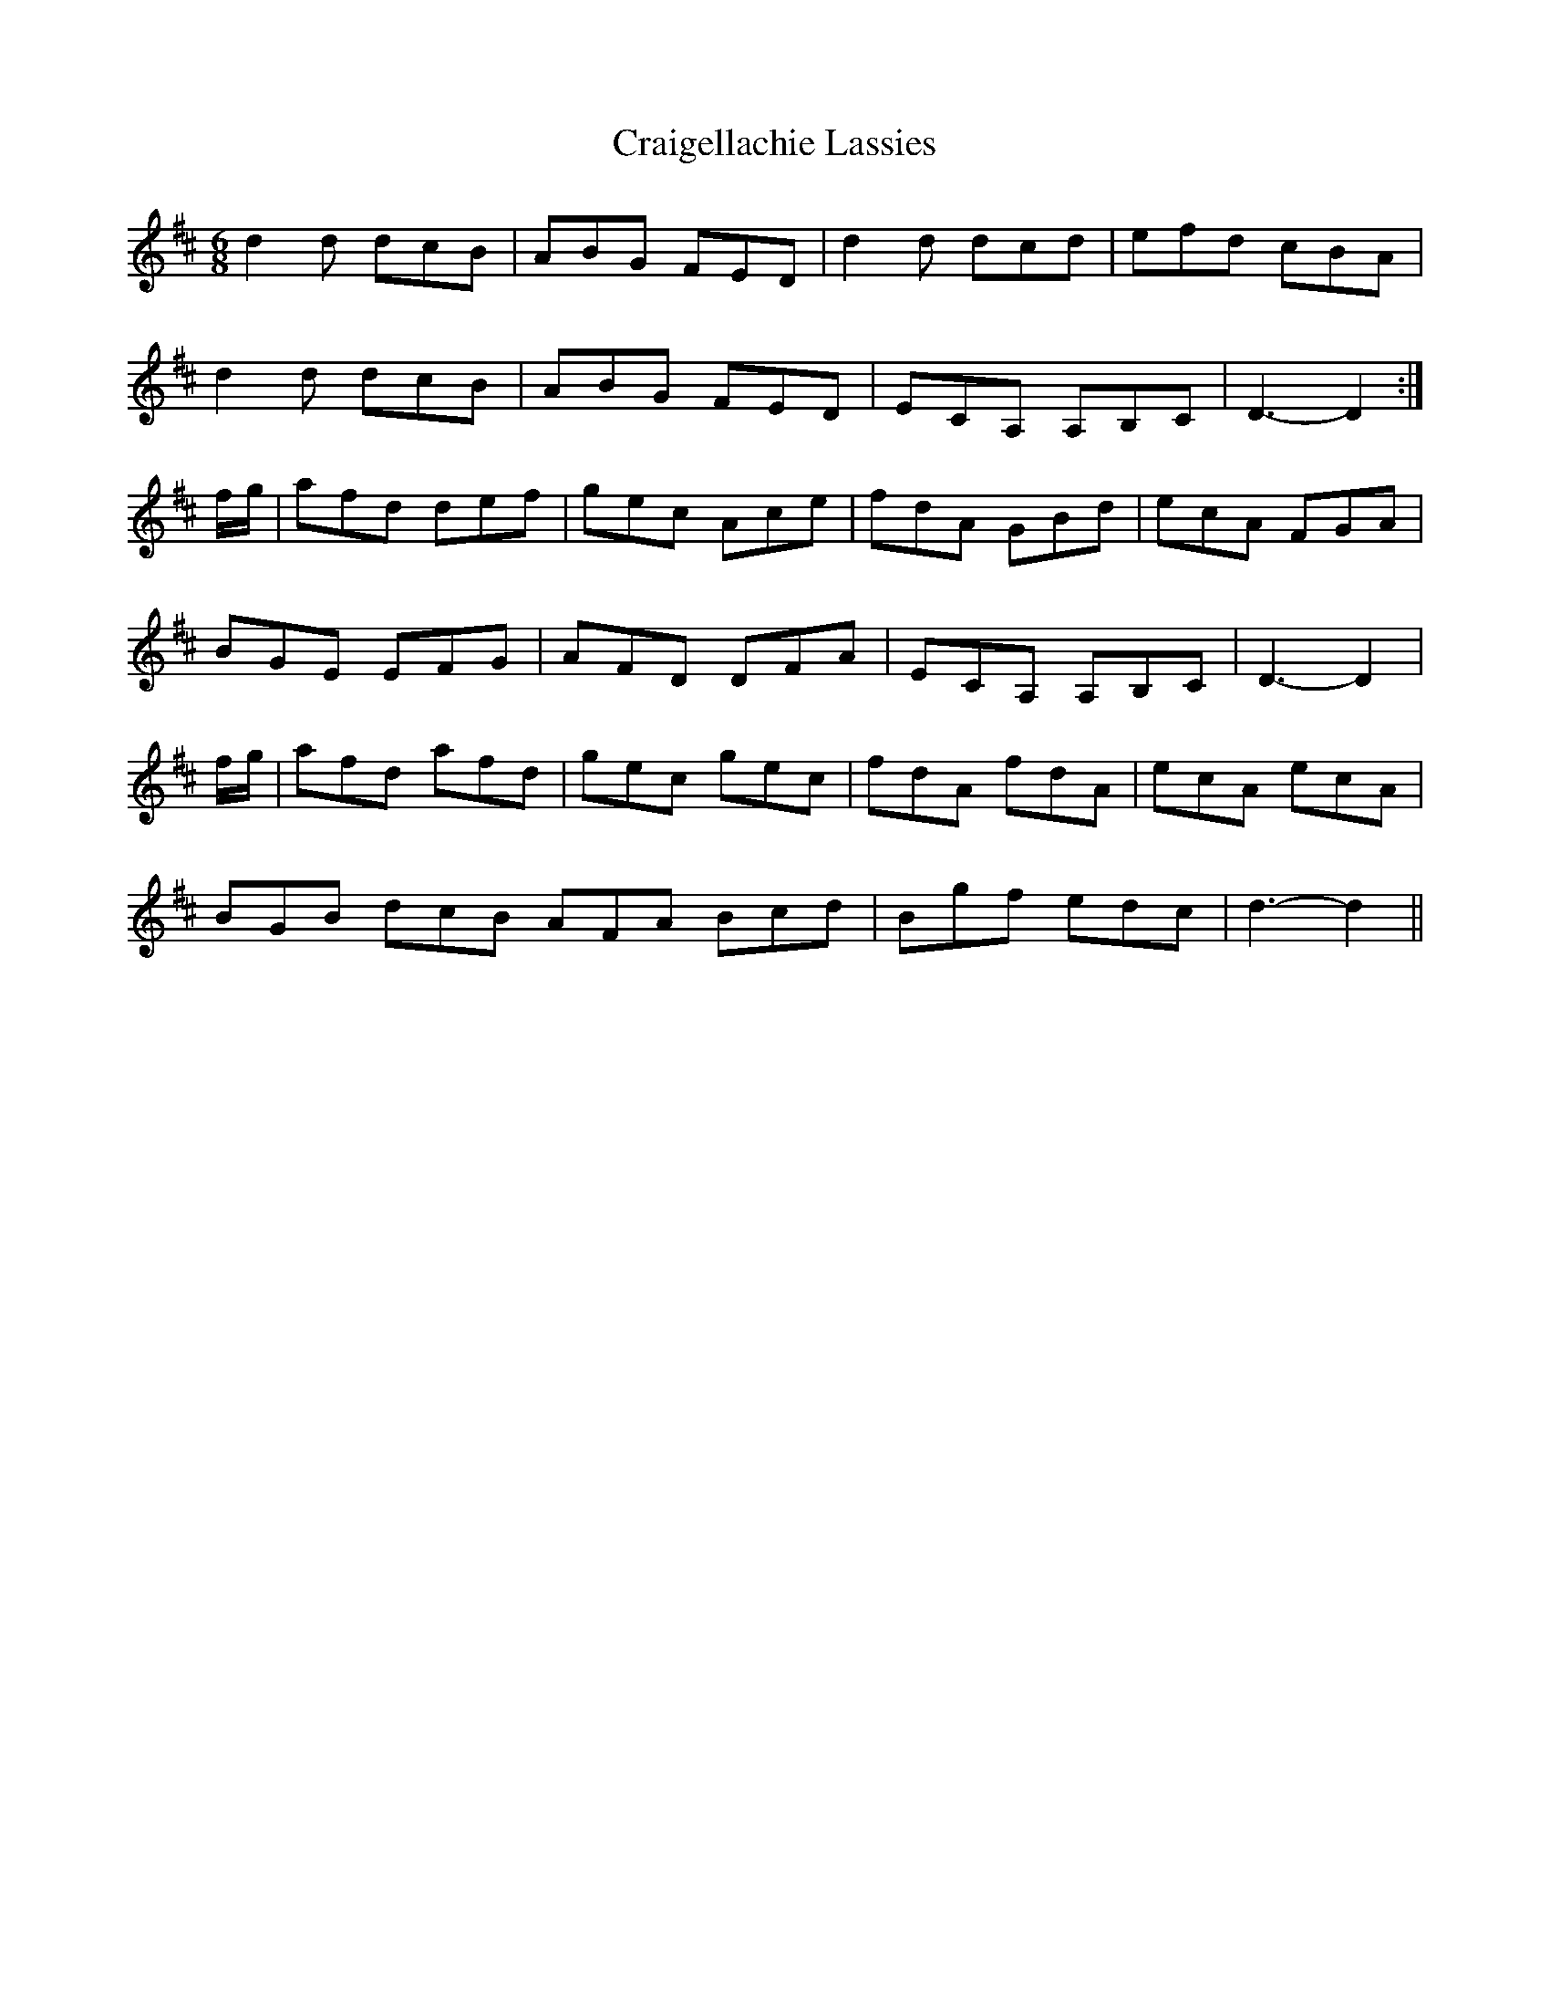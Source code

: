 X: 8464
T: Craigellachie Lassies
R: jig
M: 6/8
K: Dmajor
d2d dcB|ABG FED|d2d dcd|efd cBA|
d2d dcB|ABG FED|ECA, A,B,C|D3- D2:|
f/g/|afd def|gec Ace|fdA GBd|ecA FGA|
BGE EFG|AFD DFA|ECA, A,B,C|D3- D2|
f/g/|afd afd|gec gec|fdA fdA|ecA ecA|
BGB dcB AFA Bcd|Bgf edc|d3- d2||

